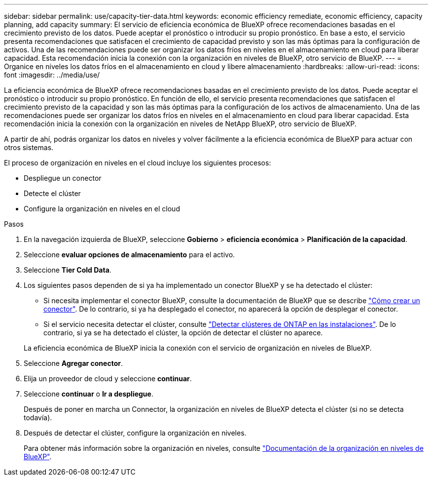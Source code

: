 ---
sidebar: sidebar 
permalink: use/capacity-tier-data.html 
keywords: economic efficiency remediate, economic efficiency, capacity planning, add capacity 
summary: El servicio de eficiencia económica de BlueXP ofrece recomendaciones basadas en el crecimiento previsto de los datos. Puede aceptar el pronóstico o introducir su propio pronóstico. En base a esto, el servicio presenta recomendaciones que satisfacen el crecimiento de capacidad previsto y son las más óptimas para la configuración de activos. Una de las recomendaciones puede ser organizar los datos fríos en niveles en el almacenamiento en cloud para liberar capacidad. Esta recomendación inicia la conexión con la organización en niveles de BlueXP, otro servicio de BlueXP. 
---
= Organice en niveles los datos fríos en el almacenamiento en cloud y libere almacenamiento
:hardbreaks:
:allow-uri-read: 
:icons: font
:imagesdir: ../media/use/


[role="lead"]
La eficiencia económica de BlueXP ofrece recomendaciones basadas en el crecimiento previsto de los datos. Puede aceptar el pronóstico o introducir su propio pronóstico. En función de ello, el servicio presenta recomendaciones que satisfacen el crecimiento previsto de la capacidad y son las más óptimas para la configuración de los activos de almacenamiento. Una de las recomendaciones puede ser organizar los datos fríos en niveles en el almacenamiento en cloud para liberar capacidad. Esta recomendación inicia la conexión con la organización en niveles de NetApp BlueXP, otro servicio de BlueXP.

A partir de ahí, podrás organizar los datos en niveles y volver fácilmente a la eficiencia económica de BlueXP para actuar con otros sistemas.

El proceso de organización en niveles en el cloud incluye los siguientes procesos:

* Despliegue un conector
* Detecte el clúster
* Configure la organización en niveles en el cloud


.Pasos
. En la navegación izquierda de BlueXP, seleccione *Gobierno* > *eficiencia económica* > *Planificación de la capacidad*.
. Seleccione *evaluar opciones de almacenamiento* para el activo.
. Seleccione *Tier Cold Data*.
. Los siguientes pasos dependen de si ya ha implementado un conector BlueXP y se ha detectado el clúster:
+
** Si necesita implementar el conector BlueXP, consulte la documentación de BlueXP que se describe https://docs.netapp.com/us-en/bluexp-setup-admin/concept-connectors.html["Cómo crear un conector"^]. De lo contrario, si ya ha desplegado el conector, no aparecerá la opción de desplegar el conector.
** Si el servicio necesita detectar el clúster, consulte https://docs.netapp.com/us-en/bluexp-ontap-onprem/task-discovering-ontap.html["Detectar clústeres de ONTAP en las instalaciones"^]. De lo contrario, si ya se ha detectado el clúster, la opción de detectar el clúster no aparece.


+
La eficiencia económica de BlueXP inicia la conexión con el servicio de organización en niveles de BlueXP.

. Seleccione *Agregar conector*.
. Elija un proveedor de cloud y seleccione *continuar*.
. Seleccione *continuar* o *Ir a despliegue*.
+
Después de poner en marcha un Connector, la organización en niveles de BlueXP detecta el clúster (si no se detecta todavía).

. Después de detectar el clúster, configure la organización en niveles.
+
Para obtener más información sobre la organización en niveles, consulte https://docs.netapp.com/us-en/bluexp-tiering/index.html["Documentación de la organización en niveles de BlueXP"^].


